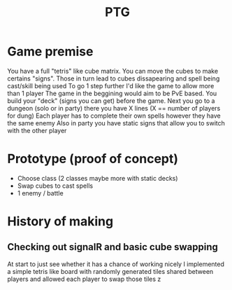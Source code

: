 #+title: PTG
#+description: Prototype Tetrislike Game. Project made to renew knowledge of SignalR websockets and a reimplementation of a mechanic from a childhood game.

* Game premise
You have a full "tetris" like cube matrix. You can move the cubes to make certains "signs". Those in turn lead to cubes dissapearing and spell being cast/skill being used
To go 1 step further I'd like the game to allow more than 1 player
The game in the beggining would aim to be PvE based. You build your "deck" (signs you can get) before the game.
Next you go to a dungeon (solo or in party) there you have X lines (X == number of players for dung)
Each player has to complete their own spells however they have the same enemy
Also in party you have static signs that allow you to switch with the other player


* Prototype (proof of concept)
- Choose class (2 classes maybe more with static decks)
- Swap cubes to cast spells
- 1 enemy / battle


* History of making
** Checking out signalR and basic cube swapping
At start to just see whether it has a chance of working nicely I implemented a simple tetris like board with randomly generated tiles shared between players and allowed each player to swap those tiles
z[[./OrgFiles/cubeSwap.gif]]
